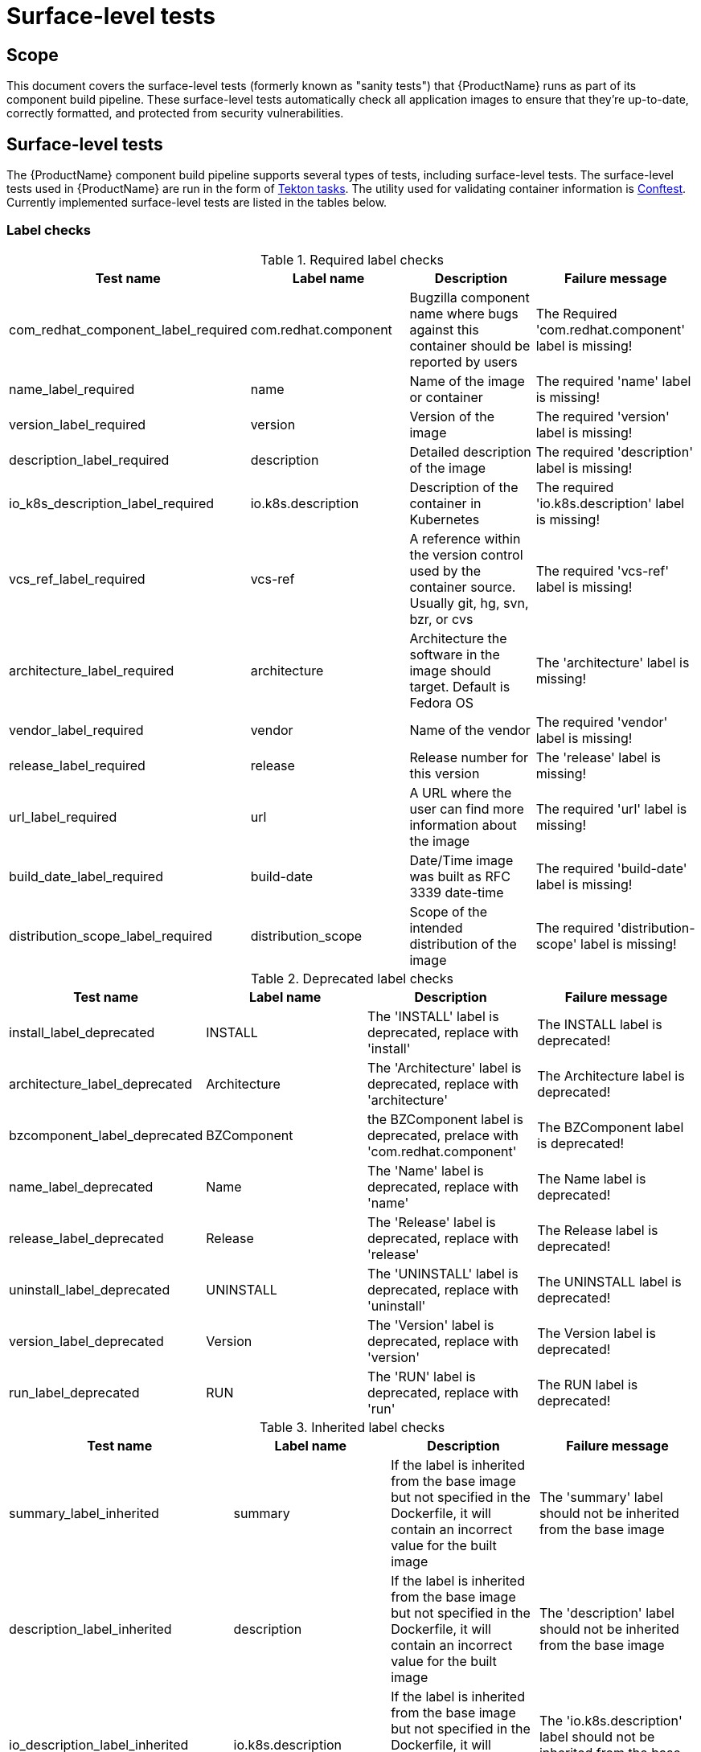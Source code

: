= Surface-level tests
// :table-caption!: Uncomment this attribute if you want labels "Table N" to be removed from table titles.

== Scope
This document covers the surface-level tests (formerly known as "sanity tests") that {ProductName} runs as part of its component build pipeline. These surface-level tests automatically check all application images to ensure that they're up-to-date, correctly formatted, and protected from security vulnerabilities.

== Surface-level tests
The {ProductName} component build pipeline supports several types of tests, including surface-level tests. The surface-level tests used in {ProductName} are run in the form of https://tekton.dev/docs/pipelines/tasks/#overview[Tekton tasks]. The utility used for validating container information is https://www.conftest.dev/[Conftest]. Currently implemented surface-level tests are listed in the tables below. 

=== Label checks

.Required label checks
|===
|Test name |Label name |Description |Failure message

|com_redhat_component_label_required |com.redhat.component|Bugzilla component name where bugs against this container should be reported by users |The Required 'com.redhat.component' label is missing!
|name_label_required |name |Name of the image or container |The required 'name' label is missing!
|version_label_required |version |Version of the image |The required 'version' label is missing!
|description_label_required |description |Detailed description of the image |The required 'description' label is missing!
|io_k8s_description_label_required |io.k8s.description |Description of the container in Kubernetes |The required 'io.k8s.description' label is missing!
|vcs_ref_label_required |vcs-ref |A reference within the version control used by the container source. Usually git, hg, svn, bzr, or cvs |The required 'vcs-ref' label is missing!
|architecture_label_required |architecture |Architecture the software in the image should target. Default is Fedora OS |The 'architecture' label is missing!
|vendor_label_required |vendor |Name of the vendor |The required 'vendor' label is missing!
|release_label_required |release |Release number for this version |The 'release' label is missing!
|url_label_required |url |A URL where the user can find more information about the image | The required 'url' label is missing!
|build_date_label_required |build-date |Date/Time image was built as RFC 3339 date-time |The required 'build-date' label is missing!
|distribution_scope_label_required |distribution_scope | Scope of the intended distribution of the image |The required 'distribution-scope' label is missing!

|===

.Deprecated label checks
|===
|Test name |Label name |Description |Failure message

|install_label_deprecated |INSTALL |The 'INSTALL' label is deprecated, replace with 'install' |The INSTALL label is deprecated!
|architecture_label_deprecated |Architecture | The 'Architecture' label is deprecated, replace with 'architecture' |The Architecture label is deprecated!
|bzcomponent_label_deprecated | BZComponent |the BZComponent label is deprecated, prelace with 'com.redhat.component' |The BZComponent label is deprecated!
|name_label_deprecated |Name |The 'Name' label is deprecated, replace with 'name' |The Name label is deprecated!
|release_label_deprecated |Release |The 'Release' label is deprecated, replace with 'release' |The Release label is deprecated!
|uninstall_label_deprecated |UNINSTALL |The 'UNINSTALL' label is deprecated, replace with 'uninstall' |The UNINSTALL label is deprecated!
|version_label_deprecated |Version |The 'Version' label is deprecated, replace with 'version' |The Version label is deprecated!
|run_label_deprecated |RUN |The 'RUN' label is deprecated, replace with 'run' |The RUN label is deprecated!

|===

.Inherited label checks 
|===
|Test name |Label name |Description |Failure message

|summary_label_inherited |summary |If the label is inherited from the base image but not specified in the Dockerfile, it will contain an incorrect value for the built image |The 'summary' label should not be inherited from the base image
|description_label_inherited |description |If the label is inherited from the base image but not specified in the Dockerfile, it will contain an incorrect value for the built image |The 'description' label should not be inherited from the base image
|io_description_label_inherited |io.k8s.description |If the label is inherited from the base image but not specified in the Dockerfile, it will contain an incorrect value for the built image |The 'io.k8s.description' label should not be inherited from the base image
|io_k8s_display_name_label_inherited |io.k8s.diplay-name |If the label is inherited from the base image but not specified in the Dockerfile, it will contain an incorrect value for the built image |The 'io.k8s.display-name' label should not be inherited from the base image
|io_openshift_tags_label_inherited |io.openshift.tags |If the label is inherited from the base image but not specified in the Dockerfile, it will contain an incorrect value for the built image |The 'io.openshift.tags' should not be inherited from the base image

|===

.Optional label checks
|===
|Test name |Label name |Description |Failure message

|Maintainer_label_required |maintainer |The name and email of the maintainer. Should contain 'Red Hat' or '@redhat.com' |The 'maintainer' label should be defined
|summary_label_required |summary |A short description of the image |The 'summary' label should be defined
|===

.Deprecated image checks
|===
|Test name |Label name |Description |Failure message

|image_repository_deprecated |N/A |Deprecated images are no longer maintained and will accumulate security issues without releasing a fixed version | The container image should not be built from a repository which is marked as 'Deprecated' in COMET
|===

.Unsigned RPM check
|===
|Test name |Label name |Description |Failure message

|image_unsigned_rpms |N/A |Providing packages signed with the secure Red Hat signing server indicates that the package was subject to all appropriate policies and procedures |All RPMs found on the image must be signed. Found following unsigned rpms(nvra):
|===
